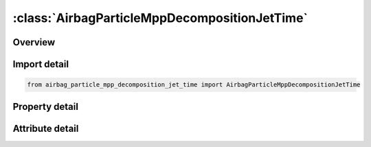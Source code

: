 





:class:`AirbagParticleMppDecompositionJetTime`
==============================================


.. py:class:: airbag_particle_mpp_decomposition_jet_time.AirbagParticleMppDecompositionJetTime(**kwargs)

   Bases: :py:obj:`ansys.dyna.core.lib.keyword_base.KeywordBase`


   
   DYNA AIRBAG_PARTICLE_MPP_DECOMPOSITION_JET_TIME keyword
















   ..
       !! processed by numpydoc !!


.. py:currentmodule:: AirbagParticleMppDecompositionJetTime

Overview
--------

.. tab-set::




   .. tab-item:: Properties

      .. list-table::
          :header-rows: 0
          :widths: auto

          * - :py:attr:`~sx`
            - Get or set the Scale factor for X direction use for MPP decomposition of particle domain.
          * - :py:attr:`~sy`
            - Get or set the Scale factor for Y direction use for MPP decomposition of particle domain.
          * - :py:attr:`~sz`
            - Get or set the Scale factor for Z direction use for MPP decomposition of particle domain.
          * - :py:attr:`~id`
            - Get or set the Optional Airbag ID.
          * - :py:attr:`~title`
            - Get or set the Airbag id descriptor. It is suggested that unique descriptions be used.
          * - :py:attr:`~birth`
            - Get or set the Scale factor for X direction use for MPP decomposition of particle domain.
          * - :py:attr:`~death`
            - Get or set the Scale factor for Y direction use for MPP decomposition of particle domain.
          * - :py:attr:`~sid1`
            - Get or set the Part or part set ID defining the complete airbag.
          * - :py:attr:`~stype1`
            - Get or set the Set type:
          * - :py:attr:`~sid2`
            - Get or set the Part or part set ID defining internal parts of the airbag.
          * - :py:attr:`~stype2`
            - Get or set the Set type:
          * - :py:attr:`~block`
            - Get or set the Blocking.  Block must be set to a two-digit number "BLOCK"="M"x10+"N",
          * - :py:attr:`~npdata`
            - Get or set the Number of parts or part sets data.
          * - :py:attr:`~fric`
            - Get or set the Friction factor F_r if -1.0 < FRIC ≤ 1.0.  Otherwise,
          * - :py:attr:`~irdp`
            - Get or set the Dynamically scaling of particle radius
          * - :py:attr:`~np`
            - Get or set the Number of particles (Default 200,000).
          * - :py:attr:`~unit`
            - Get or set the Unit system
          * - :py:attr:`~visflg`
            - Get or set the Visible particles(only support CPM database, see remark 6)
          * - :py:attr:`~tatm`
            - Get or set the Atmospheric temperature (Default 293K).
          * - :py:attr:`~patm`
            - Get or set the Atmospheric pressure (Default 1ATM).
          * - :py:attr:`~nvent`
            - Get or set the Number of vent hole parts or part sets.
          * - :py:attr:`~tend`
            - Get or set the Time when all particles (NP) have entered bag (Default 1.0e10).
          * - :py:attr:`~tsw`
            - Get or set the Time for switch to control volume calculation (Default 1.0e10).
          * - :py:attr:`~jnode`
            - Get or set the Node ID on which to apply the reaction force from the thrust (see Remark 18).
          * - :py:attr:`~tstop`
            - Get or set the Time at which front tracking switches from IAIR = 4 to IAIR = 2.
          * - :py:attr:`~tsmth`
            - Get or set the To avoid sudden jumps in the pressure signal during switching,
          * - :py:attr:`~occup`
            - Get or set the Particles occupy OCCUP percent of the airbag’s volume.  The default value of OCCUP is 10%.
          * - :py:attr:`~rebl`
            - Get or set the If the option is ON, all energy stored from damping will be evenly distributed as vibrational energy to all particles.
          * - :py:attr:`~sidsv`
            - Get or set the Part set ID for internal shell part.  The volume formed by this internal shell part will be excluded from the bag volume.  These internal parts must have consistent orientation to get correct excluded volume.
          * - :py:attr:`~psid1`
            - Get or set the Part set ID for external parts which have normal pointed outward.  This option is usually used with airbag integrity check while there are two CPM bags connected with bag interaction.  Therefore, one of the bag can have the correct shell orientation but the share parts for the second bag will have wrong orientation.  This option will automatically flip the parts defined in this set in the second bag during integrity checking.
          * - :py:attr:`~tsplit`
            - Get or set the Start time to activate particle splitting algorithm. See Remark 15.
          * - :py:attr:`~sffdc`
            - Get or set the Scale factor for the force decay constant.  SFFDC has a range of . The default value is 1.0.  The value given here will replaced the values from *CONTROL_CPM
          * - :py:attr:`~sfiair4`
            - Get or set the Scale factor for the ratio of initial air particles to inflator gas particles for IAIR = 4.
          * - :py:attr:`~idfric`
            - Get or set the Direction of P2F impact force:
          * - :py:attr:`~mass`
            - Get or set the Conversion factor from current unit to MKS unit.  For example, if the current unit is using kg-mm-ms, the input should be 1.0, 0.001, 0.001.
          * - :py:attr:`~time`
            - Get or set the Conversion factor from current unit to MKS unit.  For example, if the current unit is using kg-mm-ms, the input should be 1.0, 0.001, 0.001.
          * - :py:attr:`~length`
            - Get or set the Conversion factor from current unit to MKS unit.  For example, if the current unit is using kg-mm-ms, the input should be 1.0, 0.001, 0.001.
          * - :py:attr:`~iair`
            - Get or set the Initial gas inside bag considered:
          * - :py:attr:`~ngas`
            - Get or set the Number of gas components.
          * - :py:attr:`~norif`
            - Get or set the Number of orifices.
          * - :py:attr:`~nid1`
            - Get or set the NID1-NID3, Three nodes defining a moving coordinate system for the direction of flow through the gas inlet nozzles (Default fixed system).
          * - :py:attr:`~nid2`
            - Get or set the NID1-NID3, Three nodes defining a moving coordinate system for the direction of flow through the gas inlet nozzles (Default fixed system).
          * - :py:attr:`~nid3`
            - Get or set the NID1-NID3, Three nodes defining a moving coordinate system for the direction of flow through the gas inlet nozzles (Default fixed system).
          * - :py:attr:`~chm`
            - Get or set the Chamber ID used in *DEFINE_CPM_CHAMBER.
          * - :py:attr:`~cd_ext`
            - Get or set the Drag coefficient for external air. If the value is not zero, the inertial effect
          * - :py:attr:`~sidup`
            - Get or set the Part or part set ID defining the internal parts that pressure will be applied to.
          * - :py:attr:`~styup`
            - Get or set the Set defining internal parts will be applied pressure
          * - :py:attr:`~pfrac`
            - Get or set the Part or part set ID defining the internal parts that pressure will be applied to.
          * - :py:attr:`~linking`
            - Get or set the Part ID of an internal part that is coupled to the external vent definition.
          * - :py:attr:`~sidh`
            - Get or set the Part or part set ID defining part data.
          * - :py:attr:`~stypeh`
            - Get or set the Set type EQ.0: Part
          * - :py:attr:`~hconv`
            - Get or set the Heat convection coefficient used to calculate heat loss from the airbag external surface to ambient (W/K/m2).
          * - :py:attr:`~pfric`
            - Get or set the Friction factor.
          * - :py:attr:`~sdfblk`
            - Get or set the Scale down factor for blockage factor (Default=1, no scale down). The val-id factor will be (0,1]. If 0, it will set to 1.
          * - :py:attr:`~kp`
            - Get or set the Thermal conductivity of the part.
          * - :py:attr:`~inip`
            - Get or set the Place initial air particles on surface.
          * - :py:attr:`~cp`
            - Get or set the Specific heat (see Remark 16).
          * - :py:attr:`~sid3`
            - Get or set the Part or part set ID defining vent holes.
          * - :py:attr:`~stype3`
            - Get or set the Set type:
          * - :py:attr:`~c23`
            - Get or set the GE.0:    Vent hole coefficient, a parameter of Wang-Nefske leakage.  A value between 0.0 and 1.0 can be input.  See Remark 1.
          * - :py:attr:`~lctc23`
            - Get or set the Load curve defining vent hole coefficient as a function of time.  LCTC23 can be defined through *DEFINE_CURVE_FUNCTION.  If omitted, a curve equal to 1.0 used.
          * - :py:attr:`~lcpc23`
            - Get or set the Load curve defining vent hole coefficient as a function of pressure.  If omitted a curve equal to 1.0 is used..
          * - :py:attr:`~enh_v`
            - Get or set the Enhanced venting option. See Remark 8.
          * - :py:attr:`~ppop`
            - Get or set the Pressure difference between interior and ambient pressure (PATM) to open the vent holes.  Once the vents are open, they will stay open.
          * - :py:attr:`~pair`
            - Get or set the Initial pressure inside bag .
          * - :py:attr:`~tair`
            - Get or set the Initial temperature inside bag .
          * - :py:attr:`~xmair`
            - Get or set the Molar mass of gas initially inside bag.
          * - :py:attr:`~aair`
            - Get or set the Constant, linear, and quadratic heat capacity parameters.
          * - :py:attr:`~bair`
            - Get or set the Constant, linear, and quadratic heat capacity parameters.
          * - :py:attr:`~cair`
            - Get or set the Constant, linear, and quadratic heat capacity parameters.
          * - :py:attr:`~npair`
            - Get or set the Number of particle for air.
          * - :py:attr:`~nprlx`
            - Get or set the Number of cycles to reach thermal equilibrium.  See Remark 6.
          * - :py:attr:`~lcmi`
            - Get or set the Mass flow rate curve for gas component i, unless the MOLEFRACTION option is used.
          * - :py:attr:`~lcti`
            - Get or set the Temperature curve for gas component i.
          * - :py:attr:`~xmi`
            - Get or set the Molar mass of gas component i.
          * - :py:attr:`~ai`
            - Get or set the Constant, linear, and quadratic heat capacity parameters for gas component i.
          * - :py:attr:`~bi`
            - Get or set the Constant, linear, and quadratic heat capacity parameters for gas component i.
          * - :py:attr:`~ci`
            - Get or set the Constant, linear, and quadratic heat capacity parameters for gas component i.
          * - :py:attr:`~infgi`
            - Get or set the Inflator ID that this gas component belongs to (Default 1).
          * - :py:attr:`~nidi`
            - Get or set the Node ID/Shell ID defining the location of nozzle i.
          * - :py:attr:`~ani`
            - Get or set the Area of nozzle i (Default all nozzles are given the same area).
          * - :py:attr:`~vdi`
            - Get or set the GT.0:    Vector ID.  Initial direction of gas inflow at nozzle i.
          * - :py:attr:`~cai`
            - Get or set the Cone angle in degrees (defaults to30°). This option is used only when IANG is equal to 1.
          * - :py:attr:`~infoi`
            - Get or set the Inflator ID for this orifice.  (default = 1).
          * - :py:attr:`~imom`
            - Get or set the Inflator reaction forces
          * - :py:attr:`~iang`
            - Get or set the Activation for cone angle to use for friction calibration(should not use in the normal runs)
          * - :py:attr:`~chm_id`
            - Get or set the Chamber ID where the inflator node resides.  Chambers are defined using the *DEFINE_CPM_CHAMBER keyword.


   .. tab-item:: Attributes

      .. list-table::
          :header-rows: 0
          :widths: auto

          * - :py:attr:`~keyword`
            - 
          * - :py:attr:`~subkeyword`
            - 






Import detail
-------------

.. code-block:: python

    from airbag_particle_mpp_decomposition_jet_time import AirbagParticleMppDecompositionJetTime

Property detail
---------------

.. py:property:: sx
   :type: Optional[float]


   
   Get or set the Scale factor for X direction use for MPP decomposition of particle domain.
















   ..
       !! processed by numpydoc !!

.. py:property:: sy
   :type: Optional[float]


   
   Get or set the Scale factor for Y direction use for MPP decomposition of particle domain.
















   ..
       !! processed by numpydoc !!

.. py:property:: sz
   :type: Optional[float]


   
   Get or set the Scale factor for Z direction use for MPP decomposition of particle domain.
















   ..
       !! processed by numpydoc !!

.. py:property:: id
   :type: Optional[int]


   
   Get or set the Optional Airbag ID.
















   ..
       !! processed by numpydoc !!

.. py:property:: title
   :type: Optional[str]


   
   Get or set the Airbag id descriptor. It is suggested that unique descriptions be used.
















   ..
       !! processed by numpydoc !!

.. py:property:: birth
   :type: Optional[float]


   
   Get or set the Scale factor for X direction use for MPP decomposition of particle domain.
















   ..
       !! processed by numpydoc !!

.. py:property:: death
   :type: Optional[float]


   
   Get or set the Scale factor for Y direction use for MPP decomposition of particle domain.
















   ..
       !! processed by numpydoc !!

.. py:property:: sid1
   :type: Optional[int]


   
   Get or set the Part or part set ID defining the complete airbag.
















   ..
       !! processed by numpydoc !!

.. py:property:: stype1
   :type: int


   
   Get or set the Set type:
   EQ.0: Part
   EQ.1: Part set.
















   ..
       !! processed by numpydoc !!

.. py:property:: sid2
   :type: int


   
   Get or set the Part or part set ID defining internal parts of the airbag.
















   ..
       !! processed by numpydoc !!

.. py:property:: stype2
   :type: int


   
   Get or set the Set type:
   EQ.0: Part
   EQ.1: Part set.
   EQ.2:   Number of parts to read (Not recommended for general use)
















   ..
       !! processed by numpydoc !!

.. py:property:: block
   :type: Optional[int]


   
   Get or set the Blocking.  Block must be set to a two-digit number "BLOCK"="M"x10+"N",
   The 10’s digit controls the treatment of particles that escape due to deleted elements (particles are always tracked and marked).
   M.EQ.0: Active particle method which causes particles to be put back into the bag.
   M.EQ.1: Particles are leaked through vents. See Remark 3.
   The 1’s digit controls the treatment of leakage.
   N.EQ.0: Always consider porosity leakage without considering blockage due to contact.
   N.EQ.1: Check if airbag node is in contact or not. If yes, 1/4 (quad) or 1/3 (tri) of the segment surface will not have porosity leakage due to contact.
   N.EQ.2: Same as 1 but no blockage for external vents
   N.EQ.3: Same as 1 but no blockage for internal vents
   N.EQ.4: Same as 1 but no blockage for all vents.
















   ..
       !! processed by numpydoc !!

.. py:property:: npdata
   :type: int


   
   Get or set the Number of parts or part sets data.
















   ..
       !! processed by numpydoc !!

.. py:property:: fric
   :type: float


   
   Get or set the Friction factor F_r if -1.0 < FRIC ≤ 1.0.  Otherwise,
   LE.-1.0:        |"FRIC" | is the curve ID which defines F_r as a function of the part pressure.
   GT.1.0: FRIC is the *DEFINE_FUNCTION ID that defines F_r.  See Remark 2
















   ..
       !! processed by numpydoc !!

.. py:property:: irdp
   :type: int


   
   Get or set the Dynamically scaling of particle radius
   EQ.0: Off
   EQ.1: On
















   ..
       !! processed by numpydoc !!

.. py:property:: np
   :type: int


   
   Get or set the Number of particles (Default 200,000).
















   ..
       !! processed by numpydoc !!

.. py:property:: unit
   :type: int


   
   Get or set the Unit system
   EQ.0: kg-mm-ms-K
   EQ.1: SI-units
   EQ.2: tonne-mm-s-K.
   EQ.3:   User defined units (see Remark 11)
















   ..
       !! processed by numpydoc !!

.. py:property:: visflg
   :type: int


   
   Get or set the Visible particles(only support CPM database, see remark 6)
   EQ.0: Default to 1
   EQ.1: Output particle's coordinates, velocities, mass, radius, spin energy,
   translational energy
   EQ.2: Output reduce data set with corrdinates only
   EQ.3: Supress CPM database.
















   ..
       !! processed by numpydoc !!

.. py:property:: tatm
   :type: float


   
   Get or set the Atmospheric temperature (Default 293K).
















   ..
       !! processed by numpydoc !!

.. py:property:: patm
   :type: float


   
   Get or set the Atmospheric pressure (Default 1ATM).
















   ..
       !! processed by numpydoc !!

.. py:property:: nvent
   :type: int


   
   Get or set the Number of vent hole parts or part sets.
















   ..
       !! processed by numpydoc !!

.. py:property:: tend
   :type: float


   
   Get or set the Time when all particles (NP) have entered bag (Default 1.0e10).
















   ..
       !! processed by numpydoc !!

.. py:property:: tsw
   :type: float


   
   Get or set the Time for switch to control volume calculation (Default 1.0e10).
















   ..
       !! processed by numpydoc !!

.. py:property:: jnode
   :type: Optional[int]


   
   Get or set the Node ID on which to apply the reaction force from the thrust (see Remark 18).
















   ..
       !! processed by numpydoc !!

.. py:property:: tstop
   :type: float


   
   Get or set the Time at which front tracking switches from IAIR = 4 to IAIR = 2.
















   ..
       !! processed by numpydoc !!

.. py:property:: tsmth
   :type: float


   
   Get or set the To avoid sudden jumps in the pressure signal during switching,
   the front tracking is tapered during a transition period.
   The default time of 1.0 millisecond will be applied if this value is set to zero
















   ..
       !! processed by numpydoc !!

.. py:property:: occup
   :type: float


   
   Get or set the Particles occupy OCCUP percent of the airbag’s volume.  The default value of OCCUP is 10%.
   This field can be used to balance computational cost and signal quality.  OCCUP ranges from 0.001 to 0.1..
















   ..
       !! processed by numpydoc !!

.. py:property:: rebl
   :type: int


   
   Get or set the If the option is ON, all energy stored from damping will be evenly distributed as vibrational energy to all particles.
   This improves the pressure calculation in certain applications.
   EQ.0:   Off (Default)
   EQ.1:   On.
















   ..
       !! processed by numpydoc !!

.. py:property:: sidsv
   :type: Optional[int]


   
   Get or set the Part set ID for internal shell part.  The volume formed by this internal shell part will be excluded from the bag volume.  These internal parts must have consistent orientation to get correct excluded volume.
















   ..
       !! processed by numpydoc !!

.. py:property:: psid1
   :type: Optional[int]


   
   Get or set the Part set ID for external parts which have normal pointed outward.  This option is usually used with airbag integrity check while there are two CPM bags connected with bag interaction.  Therefore, one of the bag can have the correct shell orientation but the share parts for the second bag will have wrong orientation.  This option will automatically flip the parts defined in this set in the second bag during integrity checking.
















   ..
       !! processed by numpydoc !!

.. py:property:: tsplit
   :type: Optional[float]


   
   Get or set the Start time to activate particle splitting algorithm. See Remark 15.
















   ..
       !! processed by numpydoc !!

.. py:property:: sffdc
   :type: float


   
   Get or set the Scale factor for the force decay constant.  SFFDC has a range of . The default value is 1.0.  The value given here will replaced the values from *CONTROL_CPM
















   ..
       !! processed by numpydoc !!

.. py:property:: sfiair4
   :type: float


   
   Get or set the Scale factor for the ratio of initial air particles to inflator gas particles for IAIR = 4.
   Smaller values weaken the effect of gas front tracking.
















   ..
       !! processed by numpydoc !!

.. py:property:: idfric
   :type: int


   
   Get or set the Direction of P2F impact force:
   EQ.0:   No change(default)
   EQ.1 : The force is applied in the segment normal direction
















   ..
       !! processed by numpydoc !!

.. py:property:: mass
   :type: Optional[float]


   
   Get or set the Conversion factor from current unit to MKS unit.  For example, if the current unit is using kg-mm-ms, the input should be 1.0, 0.001, 0.001.
















   ..
       !! processed by numpydoc !!

.. py:property:: time
   :type: Optional[float]


   
   Get or set the Conversion factor from current unit to MKS unit.  For example, if the current unit is using kg-mm-ms, the input should be 1.0, 0.001, 0.001.
















   ..
       !! processed by numpydoc !!

.. py:property:: length
   :type: Optional[float]


   
   Get or set the Conversion factor from current unit to MKS unit.  For example, if the current unit is using kg-mm-ms, the input should be 1.0, 0.001, 0.001.
















   ..
       !! processed by numpydoc !!

.. py:property:: iair
   :type: int


   
   Get or set the Initial gas inside bag considered:
   EQ.0:   No
   EQ.1:   Yes, using control volume method.
   EQ.-1:  Yes, using control volume method. In this case ambient air enters the bag when PATM is greater than bag pressure.
   EQ.2:   Yes, using the particle method.
   EQ.4:   Yes, using the particle method.  Initial air particles are used for the gas front tracking algorithm,
   but they do not apply forces when they collide with a segment.
   Instead, a uniform pressure is applied to the airbag based on the ratio of air and inflator particles.
   In this case NPRLX must be negative so that forces are not applied by the initial air.
















   ..
       !! processed by numpydoc !!

.. py:property:: ngas
   :type: Optional[int]


   
   Get or set the Number of gas components.
















   ..
       !! processed by numpydoc !!

.. py:property:: norif
   :type: Optional[int]


   
   Get or set the Number of orifices.
















   ..
       !! processed by numpydoc !!

.. py:property:: nid1
   :type: int


   
   Get or set the NID1-NID3, Three nodes defining a moving coordinate system for the direction of flow through the gas inlet nozzles (Default fixed system).
















   ..
       !! processed by numpydoc !!

.. py:property:: nid2
   :type: int


   
   Get or set the NID1-NID3, Three nodes defining a moving coordinate system for the direction of flow through the gas inlet nozzles (Default fixed system).
















   ..
       !! processed by numpydoc !!

.. py:property:: nid3
   :type: int


   
   Get or set the NID1-NID3, Three nodes defining a moving coordinate system for the direction of flow through the gas inlet nozzles (Default fixed system).
















   ..
       !! processed by numpydoc !!

.. py:property:: chm
   :type: int


   
   Get or set the Chamber ID used in *DEFINE_CPM_CHAMBER.
















   ..
       !! processed by numpydoc !!

.. py:property:: cd_ext
   :type: float


   
   Get or set the Drag coefficient for external air. If the value is not zero, the inertial effect
   from external air will be considered and forces will be applied in the normal
   direction on the exterior airbag surface.
















   ..
       !! processed by numpydoc !!

.. py:property:: sidup
   :type: Optional[int]


   
   Get or set the Part or part set ID defining the internal parts that pressure will be applied to.
   This internal structure acts as a valve to control the external vent hole area.
   Pressure will be applied only after switch to UP (uniform pressure) using TSW.
















   ..
       !! processed by numpydoc !!

.. py:property:: styup
   :type: int


   
   Get or set the Set defining internal parts will be applied pressure
   Set type EQ.0: Part
   EQ.1: Part set.
















   ..
       !! processed by numpydoc !!

.. py:property:: pfrac
   :type: float


   
   Get or set the Part or part set ID defining the internal parts that pressure will be applied to.
   This internal structure acts as a valve to control the external vent hole area.
   Pressure will be applied only after switch to UP (uniform pressure) using TSW.
















   ..
       !! processed by numpydoc !!

.. py:property:: linking
   :type: Optional[int]


   
   Get or set the Part ID of an internal part that is coupled to the external vent definition.
   The minimum area of this part or the vent hole will be used for actual venting area.
















   ..
       !! processed by numpydoc !!

.. py:property:: sidh
   :type: Optional[int]


   
   Get or set the Part or part set ID defining part data.
















   ..
       !! processed by numpydoc !!

.. py:property:: stypeh
   :type: int


   
   Get or set the Set type EQ.0: Part
   EQ.1: Part set.
   EQ.2: part and HCONV is the *DEFINE_CPM_NPDATA ID
   EQ.3: part set and HCONV is the * DEFINE_CPM_NPDATA ID
















   ..
       !! processed by numpydoc !!

.. py:property:: hconv
   :type: Optional[float]


   
   Get or set the Heat convection coefficient used to calculate heat loss from the airbag external surface to ambient (W/K/m2).
   See *AIRBAG_HYBRID developments (Resp. P.O. Marklund).
   LT.0:   |HCONV | is a load curve ID defines heat convection coefficient as a function of time.
   When STYPEH is greater than 1, HCONV is an integer of *DEFINE_CPM_NPDATA ID.
















   ..
       !! processed by numpydoc !!

.. py:property:: pfric
   :type: float


   
   Get or set the Friction factor.
















   ..
       !! processed by numpydoc !!

.. py:property:: sdfblk
   :type: float


   
   Get or set the Scale down factor for blockage factor (Default=1, no scale down). The val-id factor will be (0,1]. If 0, it will set to 1.
















   ..
       !! processed by numpydoc !!

.. py:property:: kp
   :type: float


   
   Get or set the Thermal conductivity of the part.
















   ..
       !! processed by numpydoc !!

.. py:property:: inip
   :type: int


   
   Get or set the Place initial air particles on surface.
   EQ.0:   yes (default)
   EQ.1:   no
   This feature exclude surfaces from initial particle placement.  This option is useful for preventing particles from being trapped between adjacent fabric layers..
















   ..
       !! processed by numpydoc !!

.. py:property:: cp
   :type: Optional[float]


   
   Get or set the Specific heat (see Remark 16).
















   ..
       !! processed by numpydoc !!

.. py:property:: sid3
   :type: Optional[int]


   
   Get or set the Part or part set ID defining vent holes.
















   ..
       !! processed by numpydoc !!

.. py:property:: stype3
   :type: int


   
   Get or set the Set type:
   EQ.0: Part
   EQ.1: Part set which each part being treated separately.
   EQ.2:   Part set and all parts are treated as one vent.  See Remark 13
















   ..
       !! processed by numpydoc !!

.. py:property:: c23
   :type: float


   
   Get or set the GE.0:    Vent hole coefficient, a parameter of Wang-Nefske leakage.  A value between 0.0 and 1.0 can be input.  See Remark 1.
   LT.0:   ID for *DEFINE_CPM_VENT.
















   ..
       !! processed by numpydoc !!

.. py:property:: lctc23
   :type: Optional[int]


   
   Get or set the Load curve defining vent hole coefficient as a function of time.  LCTC23 can be defined through *DEFINE_CURVE_FUNCTION.  If omitted, a curve equal to 1.0 used.
















   ..
       !! processed by numpydoc !!

.. py:property:: lcpc23
   :type: Optional[int]


   
   Get or set the Load curve defining vent hole coefficient as a function of pressure.  If omitted a curve equal to 1.0 is used..
















   ..
       !! processed by numpydoc !!

.. py:property:: enh_v
   :type: int


   
   Get or set the Enhanced venting option. See Remark 8.
   EQ.0:   Off (default)
   EQ.1:   On
   EQ.2:   Two way flow for internal vent; treated as hole for external vent .
















   ..
       !! processed by numpydoc !!

.. py:property:: ppop
   :type: float


   
   Get or set the Pressure difference between interior and ambient pressure (PATM) to open the vent holes.  Once the vents are open, they will stay open.
















   ..
       !! processed by numpydoc !!

.. py:property:: pair
   :type: Optional[float]


   
   Get or set the Initial pressure inside bag .
















   ..
       !! processed by numpydoc !!

.. py:property:: tair
   :type: float


   
   Get or set the Initial temperature inside bag .
















   ..
       !! processed by numpydoc !!

.. py:property:: xmair
   :type: Optional[float]


   
   Get or set the Molar mass of gas initially inside bag.
   LT.0:   -XMAIR references the ID of a *DEFINE_CPM_GAS_PROPERTIES keyword that defines the gas thermodynamic properties.
   Note that AAIR, BAIR, and CAIR are ignored
















   ..
       !! processed by numpydoc !!

.. py:property:: aair
   :type: Optional[float]


   
   Get or set the Constant, linear, and quadratic heat capacity parameters.
















   ..
       !! processed by numpydoc !!

.. py:property:: bair
   :type: float


   
   Get or set the Constant, linear, and quadratic heat capacity parameters.
















   ..
       !! processed by numpydoc !!

.. py:property:: cair
   :type: float


   
   Get or set the Constant, linear, and quadratic heat capacity parameters.
















   ..
       !! processed by numpydoc !!

.. py:property:: npair
   :type: int


   
   Get or set the Number of particle for air.
















   ..
       !! processed by numpydoc !!

.. py:property:: nprlx
   :type: str


   
   Get or set the Number of cycles to reach thermal equilibrium.  See Remark 6.
   LT.0:   If more than 50% of the collision to fabric is from initial air particles, the contact force will not apply to the fabric segment in order to keep its original shape.
   If the number contains “.”, “e” or “E”, NPRLX will treated as an end time rather than as a cycle count.
















   ..
       !! processed by numpydoc !!

.. py:property:: lcmi
   :type: Optional[int]


   
   Get or set the Mass flow rate curve for gas component i, unless the MOLEFRACTION option is used.
   If the MOLEFRACTION option is used, then it is the time dependent molar fraction of the total flow for gas component i.
















   ..
       !! processed by numpydoc !!

.. py:property:: lcti
   :type: Optional[int]


   
   Get or set the Temperature curve for gas component i.
















   ..
       !! processed by numpydoc !!

.. py:property:: xmi
   :type: Optional[float]


   
   Get or set the Molar mass of gas component i.
   LT.0:   the absolute value of XMi references the ID of a *DEFINE_‌CPM_‌GAS_‌PROPERTIES keyword that defines the gas thermodynamic properties.
   Note that Ai, Bi, and Ci are ignored
















   ..
       !! processed by numpydoc !!

.. py:property:: ai
   :type: Optional[float]


   
   Get or set the Constant, linear, and quadratic heat capacity parameters for gas component i.
















   ..
       !! processed by numpydoc !!

.. py:property:: bi
   :type: float


   
   Get or set the Constant, linear, and quadratic heat capacity parameters for gas component i.
















   ..
       !! processed by numpydoc !!

.. py:property:: ci
   :type: float


   
   Get or set the Constant, linear, and quadratic heat capacity parameters for gas component i.
















   ..
       !! processed by numpydoc !!

.. py:property:: infgi
   :type: int


   
   Get or set the Inflator ID that this gas component belongs to (Default 1).
















   ..
       !! processed by numpydoc !!

.. py:property:: nidi
   :type: Optional[int]


   
   Get or set the Node ID/Shell ID defining the location of nozzle i.
















   ..
       !! processed by numpydoc !!

.. py:property:: ani
   :type: Optional[float]


   
   Get or set the Area of nozzle i (Default all nozzles are given the same area).
















   ..
       !! processed by numpydoc !!

.. py:property:: vdi
   :type: Optional[int]


   
   Get or set the GT.0:    Vector ID.  Initial direction of gas inflow at nozzle i.
   LT.0:   Values in the NIDi fields are interpreted as shell IDs.  See Remark 12.
   EQ.-1:  direction of gas inflow is using shell normal
   EQ.-2:  direction of gas inflow is in reversed shell normal.
















   ..
       !! processed by numpydoc !!

.. py:property:: cai
   :type: float


   
   Get or set the Cone angle in degrees (defaults to30°). This option is used only when IANG is equal to 1.
















   ..
       !! processed by numpydoc !!

.. py:property:: infoi
   :type: int


   
   Get or set the Inflator ID for this orifice.  (default = 1).
















   ..
       !! processed by numpydoc !!

.. py:property:: imom
   :type: int


   
   Get or set the Inflator reaction forces
   EQ.0: Off
   EQ.1: On
















   ..
       !! processed by numpydoc !!

.. py:property:: iang
   :type: int


   
   Get or set the Activation for cone angle to use for friction calibration(should not use in the normal runs)
   EQ.0: Off(Default)
   EQ.1: On.
















   ..
       !! processed by numpydoc !!

.. py:property:: chm_id
   :type: Optional[int]


   
   Get or set the Chamber ID where the inflator node resides.  Chambers are defined using the *DEFINE_CPM_CHAMBER keyword.
















   ..
       !! processed by numpydoc !!



Attribute detail
----------------

.. py:attribute:: keyword
   :value: 'AIRBAG'


.. py:attribute:: subkeyword
   :value: 'PARTICLE_MPP_DECOMPOSITION_JET_TIME'






